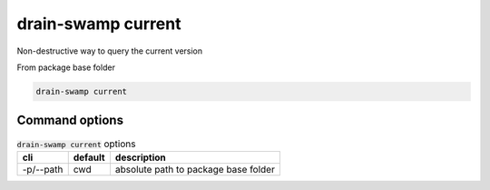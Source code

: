 drain-swamp current
====================

Non-destructive way to query the current version

From package base folder

.. code-block:: shell

   drain-swamp current

Command options
""""""""""""""""

.. csv-table:: :code:`drain-swamp current` options
   :header: cli, default, description
   :widths: auto

   "-p/--path", "cwd", "absolute path to package base folder"
